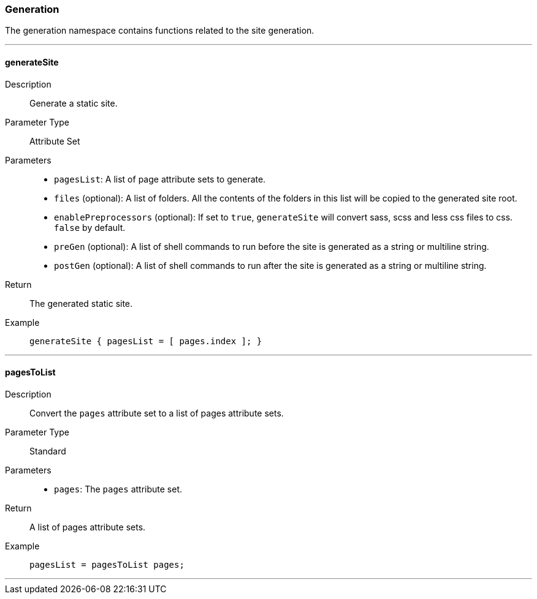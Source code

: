 === Generation

The generation namespace contains functions related to the site generation.

:sectnums!:

---

[[lib.generation.generateSite]]
==== generateSite

Description::: Generate a static site.
Parameter Type::: Attribute Set
Parameters:::
  * `pagesList`: A list of page attribute sets to generate.
  * `files` (optional): A list of folders. All the contents of the folders in this list will be copied to the generated site root.
  * `enablePreprocessors` (optional): If set to `true`, `generateSite` will convert sass, scss and less css files to css. `false` by default.
  * `preGen` (optional): A list of shell commands to run before the site is generated as a string or multiline string.
  * `postGen` (optional): A list of shell commands to run after the site is generated as a string or multiline string.
Return::: The generated static site.
Example:::

+
[source, nix]
----
generateSite { pagesList = [ pages.index ]; }
----

---

[[lib.generation.pagesToList]]
==== pagesToList

Description::: Convert the `pages` attribute set to a list of pages attribute sets.
Parameter Type::: Standard
Parameters:::
  * `pages`: The `pages` attribute set.
Return::: A list of pages attribute sets.
Example:::

+
[source, nix]
----
pagesList = pagesToList pages;
----

---

:sectnums:


